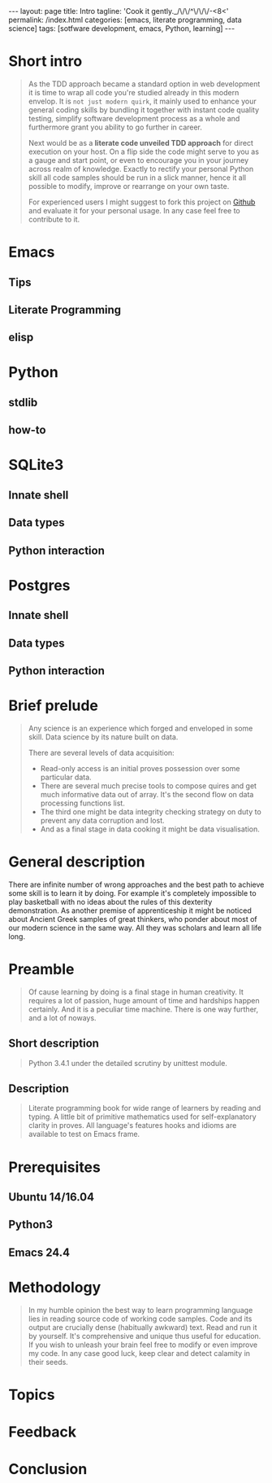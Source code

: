 #+BEGIN_HTML
---
layout: page
title: Intro
tagline: 'Cook it gently._/\/\/^\/\/\/-<8<'
permalink: /index.html
categories: [emacs, literate programming, data science]
tags: [sotfware development, emacs, Python, learning]
---
#+END_HTML
#+OPTIONS: tags:nil toc:nil num:nil \n:nil @:t ::t |:t ^:{} _:{} *:t

* Short intro							      :intro:

  #+BEGIN_QUOTE

  As the TDD approach became a standard option in web development it
  is time to wrap all code you're studied already in this modern
  envelop. It is =not just modern quirk=, it mainly used to enhance
  your general coding skills by bundling it together with instant code
  quality testing, simplify software development process as a whole
  and furthermore grant you ability to go further in career.

  Next would be as a *literate code unveiled TDD approach* for direct
  execution on your host. On a flip side the code might serve to you
  as a gauge and start point, or even to encourage you in your journey
  across realm of knowledge. Exactly to rectify your personal Python
  skill all code samples should be run in a slick manner, hence it all
  possible to modify, improve or rearrange on your own taste.

  For experienced users I might suggest to fork this project on [[https://github.com/0--key/0--key.github.io][Github]]
  and evaluate it for your personal usage. In any case feel free to
  contribute to it.
  #+END_QUOTE
#+TOC: headlines 2

* Emacs

** Tips

** Literate Programming

** elisp

* Python

** stdlib

** how-to

* SQLite3

** Innate shell

** Data types

** Python interaction

* Postgres

** Innate shell

** Data types

** Python interaction

* Brief prelude							    :prelude:

  #+BEGIN_QUOTE
  Any science is an experience which forged and enveloped in some
  skill. Data science by its nature built on data.

  There are several levels of data acquisition:
  - Read-only access is an initial proves possession over some
    particular data.
  - There are several much precise tools to compose quires and get
    much informative data out of array. It's the second flow on data
    processing functions list.
  - The third one might be data integrity checking strategy on duty to
    prevent any data corruption and lost.
  - And as a final stage in data cooking it might be data visualisation.
  #+END_QUOTE

* General description						:description:

  There are infinite number of wrong approaches and the best path to
  achieve some skill is to learn it by doing. For example it's
  completely impossible to play basketball with no ideas about the
  rules of this dexterity demonstration. As another premise of
  apprenticeship it might be noticed about Ancient Greek samples of
  great thinkers, who ponder about most of our modern science in the
  same way. All they was scholars and learn all life long.

* Preamble

  #+BEGIN_QUOTE
  Of cause learning by doing is a final stage in human creativity. It
  requires a lot of passion, huge amount of time and hardships happen
  certainly. And it is a peculiar time machine. There is one way
  further, and a lot of noways.

  #+END_QUOTE

** Short description

   #+BEGIN_QUOTE
   Python 3.4.1 under the detailed scrutiny by unittest module.   
   #+END_QUOTE

** Description

   #+BEGIN_QUOTE
   Literate programming book for wide range of learners by reading
   and typing. A little bit of primitive mathematics used for
   self-explanatory clarity in proves. All language's features hooks and
   idioms are available to test on Emacs frame.
   #+END_QUOTE

* Prerequisites

** Ubuntu 14/16.04

** Python3

** Emacs 24.4

* Methodology


  #+BEGIN_QUOTE
  In my humble opinion the best way to learn programming language lies
  in reading source code of working code samples. Code and its output
  are crucially dense (habitually awkward) text. Read and run it by
  yourself. It's comprehensive and unique thus useful for education.
  If you wish to unleash your brain feel free to modify or even
  improve my code. In any case good luck, keep clear and detect calamity
  in their seeds.
  #+END_QUOTE

* Topics

* Feedback

* Conclusion
